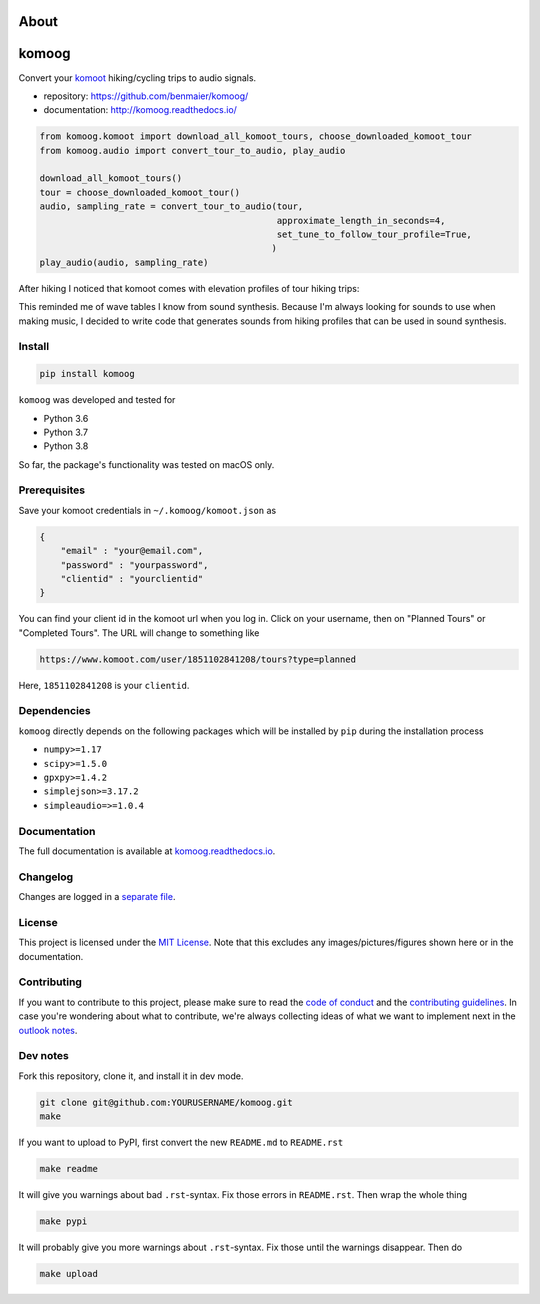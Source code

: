 About
=====
komoog
======

Convert your `komoot <komoot.com>`__ hiking/cycling trips to audio
signals.

-  repository: https://github.com/benmaier/komoog/
-  documentation: http://komoog.readthedocs.io/

.. code:: python

   from komoog.komoot import download_all_komoot_tours, choose_downloaded_komoot_tour
   from komoog.audio import convert_tour_to_audio, play_audio

   download_all_komoot_tours()
   tour = choose_downloaded_komoot_tour()
   audio, sampling_rate = convert_tour_to_audio(tour,
                                                approximate_length_in_seconds=4,
                                                set_tune_to_follow_tour_profile=True,
                                               )
   play_audio(audio, sampling_rate)

After hiking I noticed that komoot comes with elevation profiles of tour
hiking trips:

.. image:: https://github.com/benmaier/komoog/blob/main/img/tour_profile.png
   :alt: Tour profile

This reminded me of wave tables I know from sound synthesis. Because I'm
always looking for sounds to use when making music, I decided to write
code that generates sounds from hiking profiles that can be used in
sound synthesis.

Install
-------

.. code:: bash

   pip install komoog

``komoog`` was developed and tested for

-  Python 3.6
-  Python 3.7
-  Python 3.8

So far, the package's functionality was tested on macOS only.

Prerequisites
-------------

Save your komoot credentials in ``~/.komoog/komoot.json`` as

.. code:: json

   {
       "email" : "your@email.com",
       "password" : "yourpassword",
       "clientid" : "yourclientid"
   }

You can find your client id in the komoot url when you log in. Click on
your username, then on "Planned Tours" or "Completed Tours". The URL
will change to something like

.. code:: bash

   https://www.komoot.com/user/1851102841208/tours?type=planned

Here, ``1851102841208`` is your ``clientid``.

Dependencies
------------

``komoog`` directly depends on the following packages which will be
installed by ``pip`` during the installation process

-  ``numpy>=1.17``
-  ``scipy>=1.5.0``
-  ``gpxpy>=1.4.2``
-  ``simplejson>=3.17.2``
-  ``simpleaudio=>=1.0.4``

Documentation
-------------

The full documentation is available at
`komoog.readthedocs.io <http://komoog.readthedocs.io>`__.

Changelog
---------

Changes are logged in a `separate
file <https://github.com/benmaier/komoog/blob/main/CHANGELOG.md>`__.

License
-------

This project is licensed under the `MIT
License <https://github.com/benmaier/komoog/blob/main/LICENSE>`__. Note
that this excludes any images/pictures/figures shown here or in the
documentation.

Contributing
------------

If you want to contribute to this project, please make sure to read the
`code of
conduct <https://github.com/benmaier/komoog/blob/main/CODE_OF_CONDUCT.md>`__
and the `contributing
guidelines <https://github.com/benmaier/komoog/blob/main/CONTRIBUTING.md>`__.
In case you're wondering about what to contribute, we're always
collecting ideas of what we want to implement next in the `outlook
notes <https://github.com/benmaier/komoog/blob/main/OUTLOOK.md>`__.

|Contributor Covenant|

Dev notes
---------

Fork this repository, clone it, and install it in dev mode.

.. code:: bash

   git clone git@github.com:YOURUSERNAME/komoog.git
   make

If you want to upload to PyPI, first convert the new ``README.md`` to
``README.rst``

.. code:: bash

   make readme

It will give you warnings about bad ``.rst``-syntax. Fix those errors in
``README.rst``. Then wrap the whole thing

.. code:: bash

   make pypi

It will probably give you more warnings about ``.rst``-syntax. Fix those
until the warnings disappear. Then do

.. code:: bash

   make upload

.. |Contributor Covenant| image:: https://img.shields.io/badge/Contributor%20Covenant-v1.4%20adopted-ff69b4.svg
   :target: code-of-conduct.md
